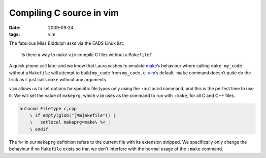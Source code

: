 Compiling C source in vim
=========================

:date: 2009-09-24
:tags: vim

The fabulous Miss Biddulph asks via the EADS Linux list:

    Is there a way to make ``vim`` compile C files without a ``Makefile``?

A quick phone call later and we know that Laura wishes to emulate make_’s
behaviour where calling ``make my_code`` without a ``Makefile`` will attempt to
build ``my_code`` from ``my_code.c``. vim_’s default ``:make`` command doesn’t
quite do the trick as it just calls ``make`` without any arguments.

``vim`` allows us to set options for specific file types only using the
``:autocmd`` command, and this is the perfect time to use it.  We will set the
value of ``makeprg``, which ``vim`` uses as the command to run with ``:make``,
for all C and C++ files.

.. code-block:: vim

    autocmd FileType c,cpp
        \ if empty(glob("[Mm]akefile")) |
        \   setlocal makeprg=make\ %< |
        \ endif

The ``%<`` in our ``makeprg`` definition refers to the current file with its
extension stripped.  We specifically only change the behaviour if no
``Makefile`` exists so that we don’t interfere with the normal usage of the
``:make`` command.

.. _make: http://www.gnu.org/software/make/make.html
.. _vim: http://www.vim.org
